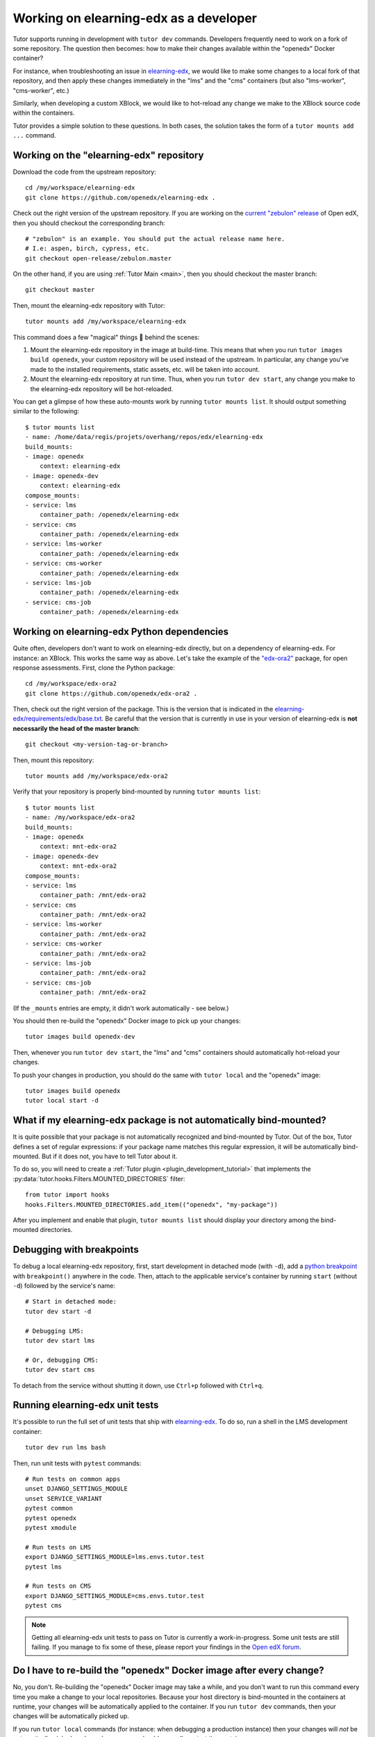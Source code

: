 .. _edx_platform:

Working on elearning-edx as a developer
======================================

Tutor supports running in development with ``tutor dev`` commands. Developers frequently need to work on a fork of some repository. The question then becomes: how to make their changes available within the "openedx" Docker container? 

For instance, when troubleshooting an issue in `elearning-edx <https://github.com/openedx/elearning-edx>`__, we would like to make some changes to a local fork of that repository, and then apply these changes immediately in the "lms" and the "cms" containers (but also "lms-worker", "cms-worker", etc.)

Similarly, when developing a custom XBlock, we would like to hot-reload any change we make to the XBlock source code within the containers.

Tutor provides a simple solution to these questions. In both cases, the solution takes the form of a ``tutor mounts add ...`` command.

Working on the "elearning-edx" repository
----------------------------------------

Download the code from the upstream repository::

    cd /my/workspace/elearning-edx
    git clone https://github.com/openedx/elearning-edx .

Check out the right version of the upstream repository. If you are working on the `current "zebulon" release <https://docs.openedx.org/en/latest/community/release_notes/index.html>`__ of Open edX, then you should checkout the corresponding branch::

    # "zebulon" is an example. You should put the actual release name here.
    # I.e: aspen, birch, cypress, etc.
    git checkout open-release/zebulon.master

On the other hand, if you are using :ref:`Tutor Main <main>`, then you should checkout the master branch::

    git checkout master

Then, mount the elearning-edx repository with Tutor::

    tutor mounts add /my/workspace/elearning-edx

This command does a few "magical" things 🧙 behind the scenes:

1. Mount the elearning-edx repository in the image at build-time. This means that when you run ``tutor images build openedx``, your custom repository will be used instead of the upstream. In particular, any change you've made to the installed requirements, static assets, etc. will be taken into account.
2. Mount the elearning-edx repository at run time. Thus, when you run ``tutor dev start``, any change you make to the elearning-edx repository will be hot-reloaded.

You can get a glimpse of how these auto-mounts work by running ``tutor mounts list``. It should output something similar to the following::

    $ tutor mounts list
    - name: /home/data/regis/projets/overhang/repos/edx/elearning-edx
    build_mounts:
    - image: openedx
        context: elearning-edx
    - image: openedx-dev
        context: elearning-edx
    compose_mounts:
    - service: lms
        container_path: /openedx/elearning-edx
    - service: cms
        container_path: /openedx/elearning-edx
    - service: lms-worker
        container_path: /openedx/elearning-edx
    - service: cms-worker
        container_path: /openedx/elearning-edx
    - service: lms-job
        container_path: /openedx/elearning-edx
    - service: cms-job
        container_path: /openedx/elearning-edx

Working on elearning-edx Python dependencies
-------------------------------------------

Quite often, developers don't want to work on elearning-edx directly, but on a dependency of elearning-edx. For instance: an XBlock. This works the same way as above. Let's take the example of the `"edx-ora2" <https://github.com/openedx/edx-ora2>`__ package, for open response assessments. First, clone the Python package::

    cd /my/workspace/edx-ora2
    git clone https://github.com/openedx/edx-ora2 .

Then, check out the right version of the package. This is the version that is indicated in the `elearning-edx/requirements/edx/base.txt <https://github.com/openedx/elearning-edx/blob/release/teak/requirements/edx/base.txt>`__. Be careful that the version that is currently in use in your version of elearning-edx is **not necessarily the head of the master branch**::

    git checkout <my-version-tag-or-branch>

Then, mount this repository::

    tutor mounts add /my/workspace/edx-ora2

Verify that your repository is properly bind-mounted by running ``tutor mounts list``::

    $ tutor mounts list
    - name: /my/workspace/edx-ora2
    build_mounts:
    - image: openedx
        context: mnt-edx-ora2
    - image: openedx-dev
        context: mnt-edx-ora2
    compose_mounts:
    - service: lms
        container_path: /mnt/edx-ora2
    - service: cms
        container_path: /mnt/edx-ora2
    - service: lms-worker
        container_path: /mnt/edx-ora2
    - service: cms-worker
        container_path: /mnt/edx-ora2
    - service: lms-job
        container_path: /mnt/edx-ora2
    - service: cms-job
        container_path: /mnt/edx-ora2

(If the ``_mounts`` entries are empty, it didn't work automatically - see below.)

You should then re-build the "openedx" Docker image to pick up your changes::

    tutor images build openedx-dev

Then, whenever you run ``tutor dev start``, the "lms" and "cms" containers should automatically hot-reload your changes.

To push your changes in production, you should do the same with ``tutor local`` and the "openedx" image::

    tutor images build openedx
    tutor local start -d

What if my elearning-edx package is not automatically bind-mounted?
------------------------------------------------------------------

It is quite possible that your package is not automatically recognized and bind-mounted by Tutor. Out of the box, Tutor defines a set of regular expressions: if your package name matches this regular expression, it will be automatically bind-mounted. But if it does not, you have to tell Tutor about it.

To do so, you will need to create a :ref:`Tutor plugin <plugin_development_tutorial>` that implements the :py:data:`tutor.hooks.Filters.MOUNTED_DIRECTORIES` filter::

    from tutor import hooks
    hooks.Filters.MOUNTED_DIRECTORIES.add_item(("openedx", "my-package"))

After you implement and enable that plugin, ``tutor mounts list`` should display your directory among the bind-mounted directories.

Debugging with breakpoints
--------------------------

To debug a local elearning-edx repository, first, start development in detached mode (with ``-d``), add a `python breakpoint <https://docs.python.org/3/library/functions.html#breakpoint>`__ with ``breakpoint()`` anywhere in the code. Then, attach to the applicable service's container by running ``start`` (without ``-d``) followed by the service's name::

  # Start in detached mode:
  tutor dev start -d

  # Debugging LMS:
  tutor dev start lms

  # Or, debugging CMS:
  tutor dev start cms

To detach from the service without shutting it down, use ``Ctrl+p`` followed with ``Ctrl+q``.

Running elearning-edx unit tests
-------------------------------

It's possible to run the full set of unit tests that ship with `elearning-edx <https://github.com/openedx/elearning-edx/>`__. To do so, run a shell in the LMS development container::

    tutor dev run lms bash

Then, run unit tests with ``pytest`` commands::

    # Run tests on common apps
    unset DJANGO_SETTINGS_MODULE
    unset SERVICE_VARIANT
    pytest common
    pytest openedx
    pytest xmodule

    # Run tests on LMS
    export DJANGO_SETTINGS_MODULE=lms.envs.tutor.test
    pytest lms

    # Run tests on CMS
    export DJANGO_SETTINGS_MODULE=cms.envs.tutor.test
    pytest cms

.. note::
    Getting all elearning-edx unit tests to pass on Tutor is currently a work-in-progress. Some unit tests are still failing. If you manage to fix some of these, please report your findings in the `Open edX forum <https://discuss.openedx.org/tag/tutor>`__.

Do I have to re-build the "openedx" Docker image after every change?
--------------------------------------------------------------------

No, you don't. Re-building the "openedx" Docker image may take a while, and you don't want to run this command every time you make a change to your local repositories. Because your host directory is bind-mounted in the containers at runtime, your changes will be automatically applied to the container. If you run ``tutor dev`` commands, then your changes will be automatically picked up.

If you run ``tutor local`` commands (for instance: when debugging a production instance) then your changes will *not* be automatically picked up. In such a case you should manually restart the containers::

    tutor local restart lms cms lms-worker cms-worker

Re-building the "openedx" image should only be necessary when you want to push your changes to a Docker registry, then pull them on a remote server.
